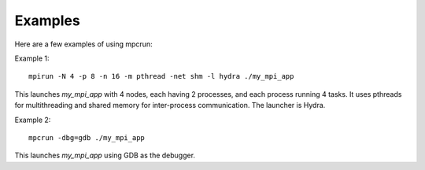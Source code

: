 Examples
========

Here are a few examples of using mpcrun:

Example 1:

::

	mpirun -N 4 -p 8 -n 16 -m pthread -net shm -l hydra ./my_mpi_app

This launches `my_mpi_app` with 4 nodes, each having 2 processes, and each process 
running 4 tasks. It uses pthreads for multithreading and shared memory for 
inter-process communication. The launcher is Hydra.

Example 2:

::

	mpcrun -dbg=gdb ./my_mpi_app

This launches `my_mpi_app` using GDB as the debugger.